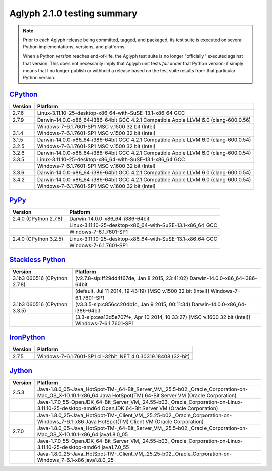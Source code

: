 ============================
Aglyph 2.1.0 testing summary
============================

.. versionchanged:: 2.1.0
   The Aglyph test suite is no longer executed under
   `Python 2.6 <http://www.python.org/download/releases/2.6/>`_, which reached
   end-of-life with the release of
   `Python 2.6.9 <https://www.python.org/download/releases/2.6.9/>`_ on October
   29th, 2013.

.. versionchanged:: 2.0.0
   The Aglyph test suite is no longer executed under
   `Python 2.5 <http://www.python.org/download/releases/2.5/>`_, which reached
   end-of-life with the release of
   `Python 2.5.6 <http://www.python.org/download/releases/2.5.6/>`_ on May
   26th, 2011.

.. note::
   Prior to each Aglyph release being committed, tagged, and packaged, its test
   suite is executed on several Python implementations, versions, and
   platforms.

   When a Python *version* reaches end-of-life, the Aglyph test suite is no
   longer "officially" executed against that version. This does not necessarily
   imply that Aglyph unit tests *fail* under that Python version; it simply
   means that I no longer publish or withhold a release based on the test suite
   results from that particular Python version.

`CPython <http://www.python.org/>`_
===================================

+---------+---------------------------------------------------------------------------------------+
| Version | Platform                                                                              |
+=========+=======================================================================================+
|   2.7.6 | Linux-3.11.10-25-desktop-x86_64-with-SuSE-13.1-x86_64 GCC                             |
+---------+---------------------------------------------------------------------------------------+
|   2.7.9 | Darwin-14.0.0-x86_64-i386-64bit GCC 4.2.1 Compatible Apple LLVM 6.0 (clang-600.0.56)  |
+---------+---------------------------------------------------------------------------------------+
|         | Windows-7-6.1.7601-SP1 MSC v.1500 32 bit (Intel)                                      |
+---------+---------------------------------------------------------------------------------------+
|   3.1.4 | Windows-7-6.1.7601-SP1 MSC v.1500 32 bit (Intel)                                      |
+---------+---------------------------------------------------------------------------------------+
|   3.1.5 | Darwin-14.0.0-x86_64-i386-64bit GCC 4.2.1 Compatible Apple LLVM 6.0 (clang-600.0.54)  |
+---------+---------------------------------------------------------------------------------------+
|   3.2.5 | Windows-7-6.1.7601-SP1 MSC v.1500 32 bit (Intel)                                      |
+---------+---------------------------------------------------------------------------------------+
|   3.2.6 | Darwin-14.0.0-x86_64-i386-64bit GCC 4.2.1 Compatible Apple LLVM 6.0 (clang-600.0.54)  |
+---------+---------------------------------------------------------------------------------------+
|   3.3.5 | Linux-3.11.10-25-desktop-x86_64-with-SuSE-13.1-x86_64 GCC                             |
+---------+---------------------------------------------------------------------------------------+
|         | Windows-7-6.1.7601-SP1 MSC v.1600 32 bit (Intel)                                      |
+---------+---------------------------------------------------------------------------------------+
|   3.3.6 | Darwin-14.0.0-x86_64-i386-64bit GCC 4.2.1 Compatible Apple LLVM 6.0 (clang-600.0.54)  |
+---------+---------------------------------------------------------------------------------------+
|   3.4.2 | Darwin-14.0.0-x86_64-i386-64bit GCC 4.2.1 Compatible Apple LLVM 6.0 (clang-600.0.54)  |
+---------+---------------------------------------------------------------------------------------+
|         | Windows-7-6.1.7601-SP1 MSC v.1600 32 bit (Intel)                                      |
+---------+---------------------------------------------------------------------------------------+

`PyPy <http://pypy.org/>`_
==========================

+-------------------------+--------------------------------------------------------------------+
| Version                 | Platform                                                           |
+=========================+====================================================================+
|   2.4.0 (CPython 2.7.8) | Darwin-14.0.0-x86_64-i386-64bit                                    |
+-------------------------+--------------------------------------------------------------------+
|                         | Linux-3.11.10-25-desktop-x86_64-with-SuSE-13.1-x86_64 GCC          |
+-------------------------+--------------------------------------------------------------------+
|                         | Windows-7-6.1.7601-SP1                                             |
+-------------------------+--------------------------------------------------------------------+
|   2.4.0 (CPython 3.2.5) | Linux-3.11.10-25-desktop-x86_64-with-SuSE-13.1-x86_64 GCC          |
+-------------------------+--------------------------------------------------------------------+
|                         | Windows-7-6.1.7601-SP1                                             |
+-------------------------+--------------------------------------------------------------------+

`Stackless Python <http://www.stackless.com/>`_
===============================================

+------------------------------+---------------------------------------------------------------------------------------------------+
| Version                      | Platform                                                                                          |
+==============================+===================================================================================================+
| 3.1b3 060516 (CPython 2.7.8) | (v2.7.8-slp:ff29dd4f67de, Jan  8 2015, 23:41:02) Darwin-14.0.0-x86_64-i386-64bit                  |
+------------------------------+---------------------------------------------------------------------------------------------------+
|                              | (default, Jul 11 2014, 19:43:19) [MSC v.1500 32 bit (Intel)] Windows-7-6.1.7601-SP1               |
+------------------------------+---------------------------------------------------------------------------------------------------+
| 3.1b3 060516 (CPython 3.3.5) | (v3.3.5-slp:c856cc204b1c, Jan  9 2015, 00:11:34) Darwin-14.0.0-x86_64-i386-64bit                  |
+------------------------------+---------------------------------------------------------------------------------------------------+
|                              | (3.3-slp:cea13d5e707f+, Apr 10 2014, 10:33:27) [MSC v.1600 32 bit (Intel)] Windows-7-6.1.7601-SP1 |
+------------------------------+---------------------------------------------------------------------------------------------------+

`IronPython <http://ironpython.net/>`_
======================================

+---------+--------------------------------------------------------------------+
| Version | Platform                                                           |
+=========+====================================================================+
|   2.7.5 | Windows-7-6.1.7601-SP1 cli-32bit .NET 4.0.30319.18408 (32-bit)     |
+---------+--------------------------------------------------------------------+

`Jython <http://www.jython.org/>`_
==================================

+---------+-----------------------------------------------------------------------------------------------------------------------------------------------------------------+
| Version | Platform                                                                                                                                                        |
+=========+=================================================================================================================================================================+
|   2.5.3 | Java-1.8.0_05-Java_HotSpot-TM-_64-Bit_Server_VM,_25.5-b02,_Oracle_Corporation-on-Mac_OS_X-10.10.1-x86_64 Java HotSpot(TM) 64-Bit Server VM (Oracle Corporation) |
+---------+-----------------------------------------------------------------------------------------------------------------------------------------------------------------+
|         | Java-1.7.0_55-OpenJDK_64-Bit_Server_VM,_24.55-b03,_Oracle_Corporation-on-Linux-3.11.10-25-desktop-amd64 OpenJDK 64-Bit Server VM (Oracle Corporation)           |
+---------+-----------------------------------------------------------------------------------------------------------------------------------------------------------------+
|         | Java-1.8.0_25-Java_HotSpot-TM-_Client_VM,_25.25-b02,_Oracle_Corporation-on-Windows_7-6.1-x86 Java HotSpot(TM) Client VM (Oracle Corporation)                    |
+---------+-----------------------------------------------------------------------------------------------------------------------------------------------------------------+
|   2.7.0 | Java-1.8.0_05-Java_HotSpot-TM-_64-Bit_Server_VM,_25.5-b02,_Oracle_Corporation-on-Mac_OS_X-10.10.1-x86_64 java1.8.0_05                                           |
+---------+-----------------------------------------------------------------------------------------------------------------------------------------------------------------+
|         | Java-1.7.0_55-OpenJDK_64-Bit_Server_VM,_24.55-b03,_Oracle_Corporation-on-Linux-3.11.10-25-desktop-amd64 java1.7.0_55                                            |
+---------+-----------------------------------------------------------------------------------------------------------------------------------------------------------------+
|         | Java-1.8.0_25-Java_HotSpot-TM-_Client_VM,_25.25-b02,_Oracle_Corporation-on-Windows_7-6.1-x86 java1.8.0_25                                                       |
+---------+-----------------------------------------------------------------------------------------------------------------------------------------------------------------+

